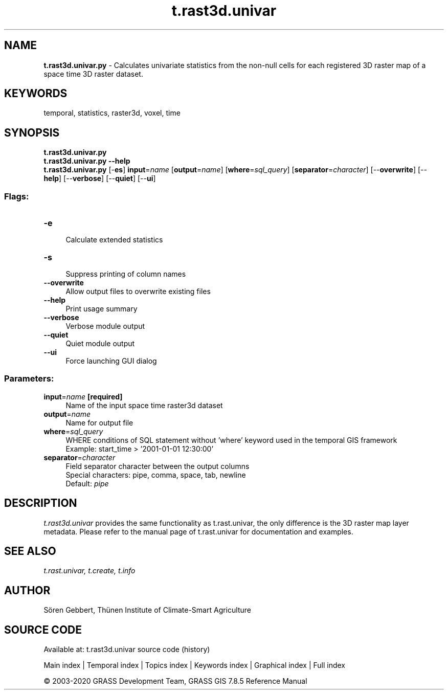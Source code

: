 .TH t.rast3d.univar 1 "" "GRASS 7.8.5" "GRASS GIS User's Manual"
.SH NAME
\fI\fBt.rast3d.univar.py\fR\fR  \- Calculates univariate statistics from the non\-null cells for each registered 3D raster map of a space time 3D raster dataset.
.SH KEYWORDS
temporal, statistics, raster3d, voxel, time
.SH SYNOPSIS
\fBt.rast3d.univar.py\fR
.br
\fBt.rast3d.univar.py \-\-help\fR
.br
\fBt.rast3d.univar.py\fR [\-\fBes\fR] \fBinput\fR=\fIname\fR  [\fBoutput\fR=\fIname\fR]   [\fBwhere\fR=\fIsql_query\fR]   [\fBseparator\fR=\fIcharacter\fR]   [\-\-\fBoverwrite\fR]  [\-\-\fBhelp\fR]  [\-\-\fBverbose\fR]  [\-\-\fBquiet\fR]  [\-\-\fBui\fR]
.SS Flags:
.IP "\fB\-e\fR" 4m
.br
Calculate extended statistics
.IP "\fB\-s\fR" 4m
.br
Suppress printing of column names
.IP "\fB\-\-overwrite\fR" 4m
.br
Allow output files to overwrite existing files
.IP "\fB\-\-help\fR" 4m
.br
Print usage summary
.IP "\fB\-\-verbose\fR" 4m
.br
Verbose module output
.IP "\fB\-\-quiet\fR" 4m
.br
Quiet module output
.IP "\fB\-\-ui\fR" 4m
.br
Force launching GUI dialog
.SS Parameters:
.IP "\fBinput\fR=\fIname\fR \fB[required]\fR" 4m
.br
Name of the input space time raster3d dataset
.IP "\fBoutput\fR=\fIname\fR" 4m
.br
Name for output file
.IP "\fBwhere\fR=\fIsql_query\fR" 4m
.br
WHERE conditions of SQL statement without \(cqwhere\(cq keyword used in the temporal GIS framework
.br
Example: start_time > \(cq2001\-01\-01 12:30:00\(cq
.IP "\fBseparator\fR=\fIcharacter\fR" 4m
.br
Field separator character between the output columns
.br
Special characters: pipe, comma, space, tab, newline
.br
Default: \fIpipe\fR
.SH DESCRIPTION
\fIt.rast3d.univar\fR provides the same functionality as
t.rast.univar, the only difference is the
3D raster map layer metadata. Please refer to the manual page of
t.rast.univar for documentation and examples.
.SH SEE ALSO
\fI
t.rast.univar,
t.create,
t.info
\fR
.SH AUTHOR
Sören Gebbert, Thünen Institute of Climate\-Smart Agriculture
.SH SOURCE CODE
.PP
Available at: t.rast3d.univar source code (history)
.PP
Main index |
Temporal index |
Topics index |
Keywords index |
Graphical index |
Full index
.PP
© 2003\-2020
GRASS Development Team,
GRASS GIS 7.8.5 Reference Manual
